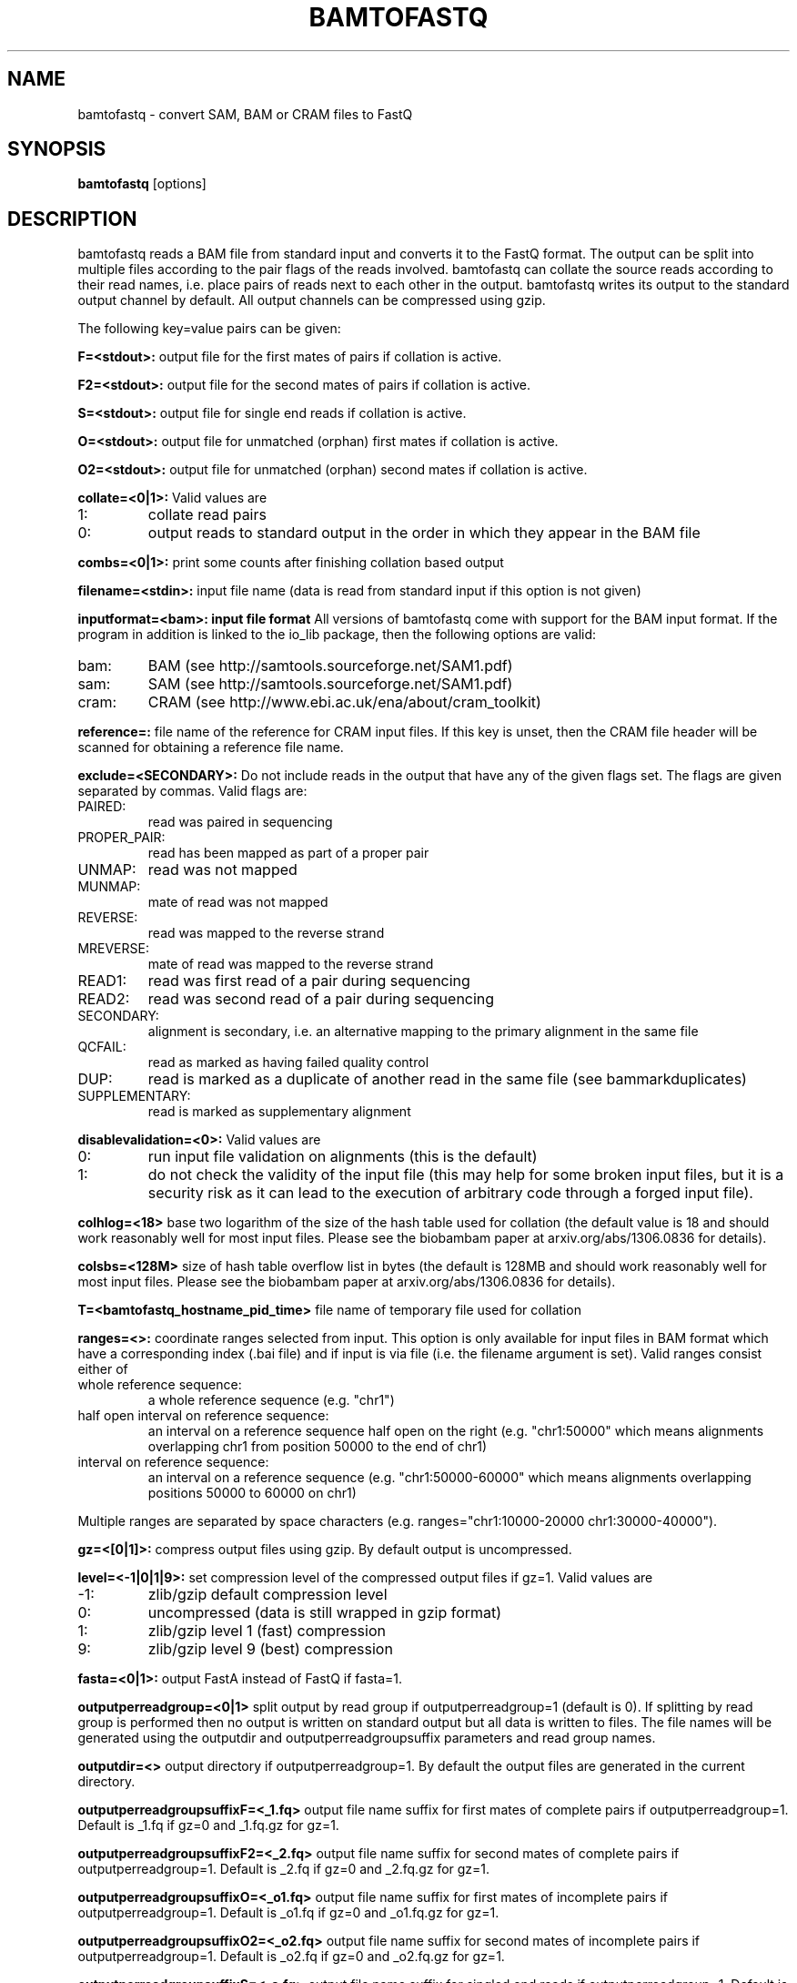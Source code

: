 .TH BAMTOFASTQ 1 "March 2014" BIOBAMBAM
.SH NAME
bamtofastq - convert SAM, BAM or CRAM files to FastQ
.SH SYNOPSIS
.PP
.B bamtofastq
[options]
.SH DESCRIPTION
bamtofastq reads a BAM file from standard input and converts it to the FastQ
format. The output can be split into multiple files according to the pair
flags of the reads involved. bamtofastq can collate the source reads
according to their read names, i.e. place pairs of reads next to each other
in the output. bamtofastq writes its output to the standard output channel
by default. All output channels can be compressed using gzip.
.PP
The following key=value pairs can be given:
.PP
.B F=<stdout>: 
output file for the first mates of pairs if collation is active.
.PP
.B F2=<stdout>: 
output file for the second mates of pairs if collation is active.
.PP
.B S=<stdout>: 
output file for single end reads if collation is active.
.PP
.B O=<stdout>: 
output file for unmatched (orphan) first mates if collation is active.
.PP
.B O2=<stdout>: 
output file for unmatched (orphan) second mates if collation is active.
.PP
.B collate=<0|1>:
Valid values are
.IP 1:
collate read pairs
.IP 0:
output reads to standard output in the order in which they appear in the BAM file
.PP
.B combs=<0|1>:
print some counts after finishing collation based output
.PP
.B filename=<stdin>: 
input file name (data is read from standard input if this option is not given)
.PP
.B inputformat=<bam>: input file format
All versions of bamtofastq come with support for the BAM input format. If
the program in addition is linked to the io_lib package, then the following
options are valid:
.IP bam:
BAM (see http://samtools.sourceforge.net/SAM1.pdf)
.IP sam:
SAM (see http://samtools.sourceforge.net/SAM1.pdf)
.IP cram:
CRAM (see http://www.ebi.ac.uk/ena/about/cram_toolkit)
.PP
.B reference=: 
file name of the reference for CRAM input files. If this key is unset, then
the CRAM file header will be scanned for obtaining a reference file name.
.PP
.B exclude=<SECONDARY>:
Do not include reads in the output that have any of the given flags set. The
flags are given separated by commas. Valid flags are:
.IP PAIRED:
read was paired in sequencing
.IP PROPER_PAIR:
read has been mapped as part of a proper pair
.IP UNMAP:
read was not mapped
.IP MUNMAP:
mate of read was not mapped
.IP REVERSE:
read was mapped to the reverse strand
.IP MREVERSE:
mate of read was mapped to the reverse strand
.IP READ1:
read was first read of a pair during sequencing
.IP READ2:
read was second read of a pair during sequencing
.IP SECONDARY:
alignment is secondary, i.e. an alternative mapping to the primary alignment in the same file
.IP QCFAIL:
read as marked as having failed quality control
.IP DUP:
read is marked as a duplicate of another read in the same file (see bammarkduplicates)
.IP SUPPLEMENTARY:
read is marked as supplementary alignment
.PP
.B disablevalidation=<0>:
Valid values are
.IP 0:
run input file validation on alignments (this is the default)
.IP 1:
do not check the validity of the input file (this may help for some broken
input files, but it is a security risk as it can lead to the execution of
arbitrary code through a forged input file).
.PP
.B colhlog=<18>
base two logarithm of the size of the hash table used for collation (the
default value is 18 and should work reasonably well for most input files.
Please see the biobambam paper at arxiv.org/abs/1306.0836 for details).
.PP
.B colsbs=<128M>
size of hash table overflow list in bytes (the default is 128MB and should
work reasonably well for most input files. Please see the biobambam paper at 
arxiv.org/abs/1306.0836 for details).
.PP
.B T=<bamtofastq_hostname_pid_time>
file name of temporary file used for collation
.PP
.B ranges=<>:
coordinate ranges selected from input. This option is only available for
input files in BAM format which have a corresponding index (.bai file) and
if input is via file (i.e. the filename argument is set). 
Valid ranges consist either of
.IP "whole\ reference\ sequence:"
a whole reference sequence (e.g. "chr1")
.IP "half\ open\ interval\ on\ reference\ sequence:"
an interval on a reference sequence half open on the right (e.g. "chr1:50000"
which means alignments overlapping chr1 from position 50000 to the end of chr1)
.IP "interval\ on\ reference\ sequence:"
an interval on a reference sequence (e.g. "chr1:50000-60000" which means
alignments overlapping positions 50000 to 60000 on chr1)
.PP
Multiple ranges are separated by space characters (e.g. ranges="chr1:10000-20000 chr1:30000-40000"). 
.PP
.B gz=<[0|1]>: 
compress output files using gzip. By default output is uncompressed.
.PP
.B level=<-1|0|1|9>:
set compression level of the compressed output files if gz=1. Valid
values are
.IP -1:
zlib/gzip default compression level
.IP 0:
uncompressed (data is still wrapped in gzip format)
.IP 1:
zlib/gzip level 1 (fast) compression
.IP 9:
zlib/gzip level 9 (best) compression
.PP
.B fasta=<0|1>:
output FastA instead of FastQ if fasta=1.
.PP
.B outputperreadgroup=<0|1>
split output by read group if outputperreadgroup=1 (default is 0). If
splitting by read group is performed then no output is written on standard
output but all data is written to files. The file names will be generated
using the outputdir and outputperreadgroupsuffix parameters and read group
names.
.PP
.B outputdir=<>
output directory if outputperreadgroup=1. By default the output files are
generated in the current directory.
.PP
.B outputperreadgroupsuffixF=<_1.fq>
output file name suffix for first mates of complete pairs if outputperreadgroup=1.
Default is _1.fq if gz=0 and _1.fq.gz for gz=1.
.PP
.B outputperreadgroupsuffixF2=<_2.fq>
output file name suffix for second mates of complete pairs if outputperreadgroup=1.
Default is _2.fq if gz=0 and _2.fq.gz for gz=1.
.PP
.B outputperreadgroupsuffixO=<_o1.fq>
output file name suffix for first mates of incomplete pairs if outputperreadgroup=1.
Default is _o1.fq if gz=0 and _o1.fq.gz for gz=1.
.PP
.B outputperreadgroupsuffixO2=<_o2.fq>
output file name suffix for second mates of incomplete pairs if outputperreadgroup=1.
Default is _o2.fq if gz=0 and _o2.fq.gz for gz=1.
.PP
.B outputperreadgroupsuffixS=<_s.fq>
output file name suffix for singled end reads if outputperreadgroup=1.
Default is _s.fq if gz=0 and _s.fq.gz for gz=1.
.PP
.B tryoq=<0|1>:
use content of OQ aux field if present instead of quality field when converting to FastQ. By default the quality field is used.
.SH AUTHOR
Written by German Tischler.
.SH "REPORTING BUGS"
Report bugs to <gt1@sanger.ac.uk>
.SH COPYRIGHT
Copyright \(co 2009-2014 German Tischler, \(co 2011-2014 Genome Research Limited.
License GPLv3+: GNU GPL version 3 <http://gnu.org/licenses/gpl.html>
.br
This is free software: you are free to change and redistribute it.
There is NO WARRANTY, to the extent permitted by law.
